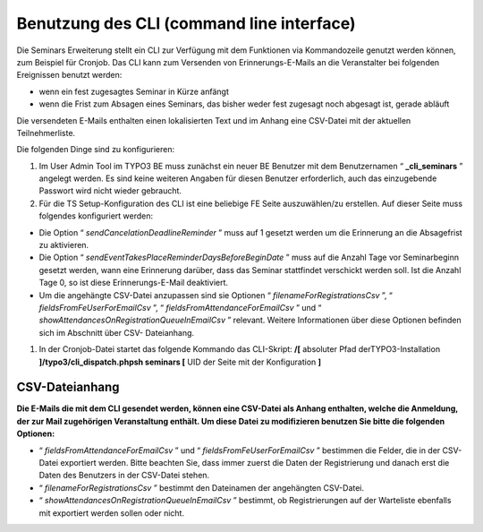 ﻿.. ==================================================
.. FOR YOUR INFORMATION
.. --------------------------------------------------
.. -*- coding: utf-8 -*- with BOM.

.. ==================================================
.. DEFINE SOME TEXTROLES
.. --------------------------------------------------
.. role::   underline
.. role::   typoscript(code)
.. role::   ts(typoscript)
   :class:  typoscript
.. role::   php(code)


Benutzung des CLI (command line interface)
^^^^^^^^^^^^^^^^^^^^^^^^^^^^^^^^^^^^^^^^^^

Die Seminars Erweiterung stellt ein CLI zur Verfügung mit dem
Funktionen via Kommandozeile genutzt werden können, zum Beispiel für
Cronjob. Das CLI kann zum Versenden von Erinnerungs-E-Mails an die
Veranstalter bei folgenden Ereignissen benutzt werden:

- wenn ein fest zugesagtes Seminar in Kürze anfängt

- wenn die Frist zum Absagen eines Seminars, das bisher weder fest
  zugesagt noch abgesagt ist, gerade abläuft

Die versendeten E-Mails enthalten einen lokalisierten Text und im
Anhang eine CSV-Datei mit der aktuellen Teilnehmerliste.

Die folgenden Dinge sind zu konfigurieren:

#. Im User Admin Tool im TYPO3 BE muss zunächst ein neuer BE Benutzer mit
   dem Benutzernamen “ **\_cli\_seminars** ” angelegt werden. Es sind
   keine weiteren Angaben für diesen Benutzer erforderlich, auch das
   einzugebende Passwort wird nicht wieder gebraucht.

#. Für die TS Setup-Konfiguration des CLI ist eine beliebige FE Seite
   auszuwählen/zu erstellen. Auf dieser Seite muss folgendes konfiguriert
   werden:

- Die Option “ *sendCancelationDeadlineReminder* ” muss auf 1 gesetzt
  werden um die Erinnerung an die Absagefrist zu aktivieren.

- Die Option “ *sendEventTakesPlaceReminderDaysBeforeBeginDate* ” muss
  auf die Anzahl Tage vor Seminarbeginn gesetzt werden, wann eine
  Erinnerung darüber, dass das Seminar stattfindet verschickt werden
  soll. Ist die Anzahl Tage 0, so ist diese Erinnerungs-E-Mail
  deaktiviert.

- Um die angehängte CSV-Datei anzupassen sind sie Optionen “
  *filenameForRegistrationsCsv* ”, “ *fieldsFromFeUserForEmailCsv* ”, “
  *fieldsFromAttendanceForEmailCsv* ” und “
  *showAttendancesOnRegistrationQueueInEmailCsv* ” relevant. Weitere
  Informationen über diese Optionen befinden sich im Abschnitt über CSV-
  Dateianhang.

#. In der Cronjob-Datei startet das folgende Kommando das CLI-Skript:
   **/[** absoluter Pfad derTYPO3-Installation
   **]/typo3/cli\_dispatch.phpsh seminars [** UID der Seite mit der
   Konfiguration **]**


**CSV-Dateianhang**
"""""""""""""""""""

**Die E-Mails die mit dem CLI gesendet werden, können eine CSV-Datei
als Anhang enthalten, welche die Anmeldung, der zur Mail zugehörigen
Veranstaltung enthält. Um diese Datei zu modifizieren benutzen Sie
bitte die folgenden Optionen:**

- “ *fieldsFromAttendanceForEmailCsv* ” und “
  *fieldsFromFeUserForEmailCsv* ” bestimmen die Felder, die in der CSV-
  Datei exportiert werden. Bitte beachten Sie, dass immer zuerst die
  Daten der Registrierung und danach erst die Daten des Benutzers in der
  CSV-Datei stehen.

- “ *filenameForRegistrationsCsv* ” bestimmt den Dateinamen der
  angehängten CSV-Datei.

- “ *showAttendancesOnRegistrationQueueInEmailCsv* ” bestimmt, ob
  Registrierungen auf der Warteliste ebenfalls mit exportiert werden
  sollen oder nicht.
